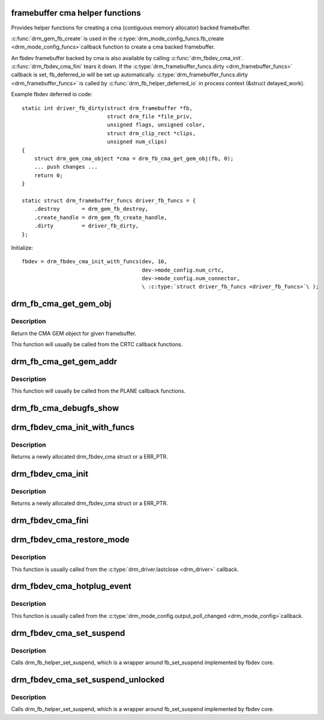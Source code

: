 .. -*- coding: utf-8; mode: rst -*-
.. src-file: drivers/gpu/drm/drm_fb_cma_helper.c

.. _`framebuffer-cma-helper-functions`:

framebuffer cma helper functions
================================

Provides helper functions for creating a cma (contiguous memory allocator)
backed framebuffer.

\ :c:func:`drm_gem_fb_create`\  is used in the \ :c:type:`drm_mode_config_funcs.fb_create <drm_mode_config_funcs>`\ 
callback function to create a cma backed framebuffer.

An fbdev framebuffer backed by cma is also available by calling
\ :c:func:`drm_fbdev_cma_init`\ . \ :c:func:`drm_fbdev_cma_fini`\  tears it down.
If the \ :c:type:`drm_framebuffer_funcs.dirty <drm_framebuffer_funcs>`\  callback is set, fb_deferred_io will be
set up automatically. \ :c:type:`drm_framebuffer_funcs.dirty <drm_framebuffer_funcs>`\  is called by
\ :c:func:`drm_fb_helper_deferred_io`\  in process context (&struct delayed_work).

Example fbdev deferred io code::

    static int driver_fb_dirty(struct drm_framebuffer *fb,
                               struct drm_file *file_priv,
                               unsigned flags, unsigned color,
                               struct drm_clip_rect *clips,
                               unsigned num_clips)
    {
        struct drm_gem_cma_object *cma = drm_fb_cma_get_gem_obj(fb, 0);
        ... push changes ...
        return 0;
    }

    static struct drm_framebuffer_funcs driver_fb_funcs = {
        .destroy       = drm_gem_fb_destroy,
        .create_handle = drm_gem_fb_create_handle,
        .dirty         = driver_fb_dirty,
    };

Initialize::

    fbdev = drm_fbdev_cma_init_with_funcs(dev, 16,
                                          dev->mode_config.num_crtc,
                                          dev->mode_config.num_connector,
                                          \ :c:type:`struct driver_fb_funcs <driver_fb_funcs>`\ );

.. _`drm_fb_cma_get_gem_obj`:

drm_fb_cma_get_gem_obj
======================

.. c:function:: struct drm_gem_cma_object *drm_fb_cma_get_gem_obj(struct drm_framebuffer *fb, unsigned int plane)

    Get CMA GEM object for framebuffer

    :param struct drm_framebuffer \*fb:
        The framebuffer

    :param unsigned int plane:
        Which plane

.. _`drm_fb_cma_get_gem_obj.description`:

Description
-----------

Return the CMA GEM object for given framebuffer.

This function will usually be called from the CRTC callback functions.

.. _`drm_fb_cma_get_gem_addr`:

drm_fb_cma_get_gem_addr
=======================

.. c:function:: dma_addr_t drm_fb_cma_get_gem_addr(struct drm_framebuffer *fb, struct drm_plane_state *state, unsigned int plane)

    Get physical address for framebuffer

    :param struct drm_framebuffer \*fb:
        The framebuffer

    :param struct drm_plane_state \*state:
        Which state of drm plane

    :param unsigned int plane:
        Which plane
        Return the CMA GEM address for given framebuffer.

.. _`drm_fb_cma_get_gem_addr.description`:

Description
-----------

This function will usually be called from the PLANE callback functions.

.. _`drm_fb_cma_debugfs_show`:

drm_fb_cma_debugfs_show
=======================

.. c:function:: int drm_fb_cma_debugfs_show(struct seq_file *m, void *arg)

    Helper to list CMA framebuffer objects in debugfs.

    :param struct seq_file \*m:
        output file

    :param void \*arg:
        private data for the callback

.. _`drm_fbdev_cma_init_with_funcs`:

drm_fbdev_cma_init_with_funcs
=============================

.. c:function:: struct drm_fbdev_cma *drm_fbdev_cma_init_with_funcs(struct drm_device *dev, unsigned int preferred_bpp, unsigned int max_conn_count, const struct drm_framebuffer_funcs *funcs)

    Allocate and initializes a drm_fbdev_cma struct

    :param struct drm_device \*dev:
        DRM device

    :param unsigned int preferred_bpp:
        Preferred bits per pixel for the device

    :param unsigned int max_conn_count:
        Maximum number of connectors

    :param const struct drm_framebuffer_funcs \*funcs:
        fb helper functions, in particular a custom \ :c:func:`dirty`\  callback

.. _`drm_fbdev_cma_init_with_funcs.description`:

Description
-----------

Returns a newly allocated drm_fbdev_cma struct or a ERR_PTR.

.. _`drm_fbdev_cma_init`:

drm_fbdev_cma_init
==================

.. c:function:: struct drm_fbdev_cma *drm_fbdev_cma_init(struct drm_device *dev, unsigned int preferred_bpp, unsigned int max_conn_count)

    Allocate and initializes a drm_fbdev_cma struct

    :param struct drm_device \*dev:
        DRM device

    :param unsigned int preferred_bpp:
        Preferred bits per pixel for the device

    :param unsigned int max_conn_count:
        Maximum number of connectors

.. _`drm_fbdev_cma_init.description`:

Description
-----------

Returns a newly allocated drm_fbdev_cma struct or a ERR_PTR.

.. _`drm_fbdev_cma_fini`:

drm_fbdev_cma_fini
==================

.. c:function:: void drm_fbdev_cma_fini(struct drm_fbdev_cma *fbdev_cma)

    Free drm_fbdev_cma struct

    :param struct drm_fbdev_cma \*fbdev_cma:
        The drm_fbdev_cma struct

.. _`drm_fbdev_cma_restore_mode`:

drm_fbdev_cma_restore_mode
==========================

.. c:function:: void drm_fbdev_cma_restore_mode(struct drm_fbdev_cma *fbdev_cma)

    Restores initial framebuffer mode

    :param struct drm_fbdev_cma \*fbdev_cma:
        The drm_fbdev_cma struct, may be NULL

.. _`drm_fbdev_cma_restore_mode.description`:

Description
-----------

This function is usually called from the \ :c:type:`drm_driver.lastclose <drm_driver>`\  callback.

.. _`drm_fbdev_cma_hotplug_event`:

drm_fbdev_cma_hotplug_event
===========================

.. c:function:: void drm_fbdev_cma_hotplug_event(struct drm_fbdev_cma *fbdev_cma)

    Poll for hotpulug events

    :param struct drm_fbdev_cma \*fbdev_cma:
        The drm_fbdev_cma struct, may be NULL

.. _`drm_fbdev_cma_hotplug_event.description`:

Description
-----------

This function is usually called from the \ :c:type:`drm_mode_config.output_poll_changed <drm_mode_config>`\ 
callback.

.. _`drm_fbdev_cma_set_suspend`:

drm_fbdev_cma_set_suspend
=========================

.. c:function:: void drm_fbdev_cma_set_suspend(struct drm_fbdev_cma *fbdev_cma, bool state)

    wrapper around drm_fb_helper_set_suspend

    :param struct drm_fbdev_cma \*fbdev_cma:
        The drm_fbdev_cma struct, may be NULL

    :param bool state:
        desired state, zero to resume, non-zero to suspend

.. _`drm_fbdev_cma_set_suspend.description`:

Description
-----------

Calls drm_fb_helper_set_suspend, which is a wrapper around
fb_set_suspend implemented by fbdev core.

.. _`drm_fbdev_cma_set_suspend_unlocked`:

drm_fbdev_cma_set_suspend_unlocked
==================================

.. c:function:: void drm_fbdev_cma_set_suspend_unlocked(struct drm_fbdev_cma *fbdev_cma, bool state)

    wrapper around drm_fb_helper_set_suspend_unlocked

    :param struct drm_fbdev_cma \*fbdev_cma:
        The drm_fbdev_cma struct, may be NULL

    :param bool state:
        desired state, zero to resume, non-zero to suspend

.. _`drm_fbdev_cma_set_suspend_unlocked.description`:

Description
-----------

Calls drm_fb_helper_set_suspend, which is a wrapper around
fb_set_suspend implemented by fbdev core.

.. This file was automatic generated / don't edit.

